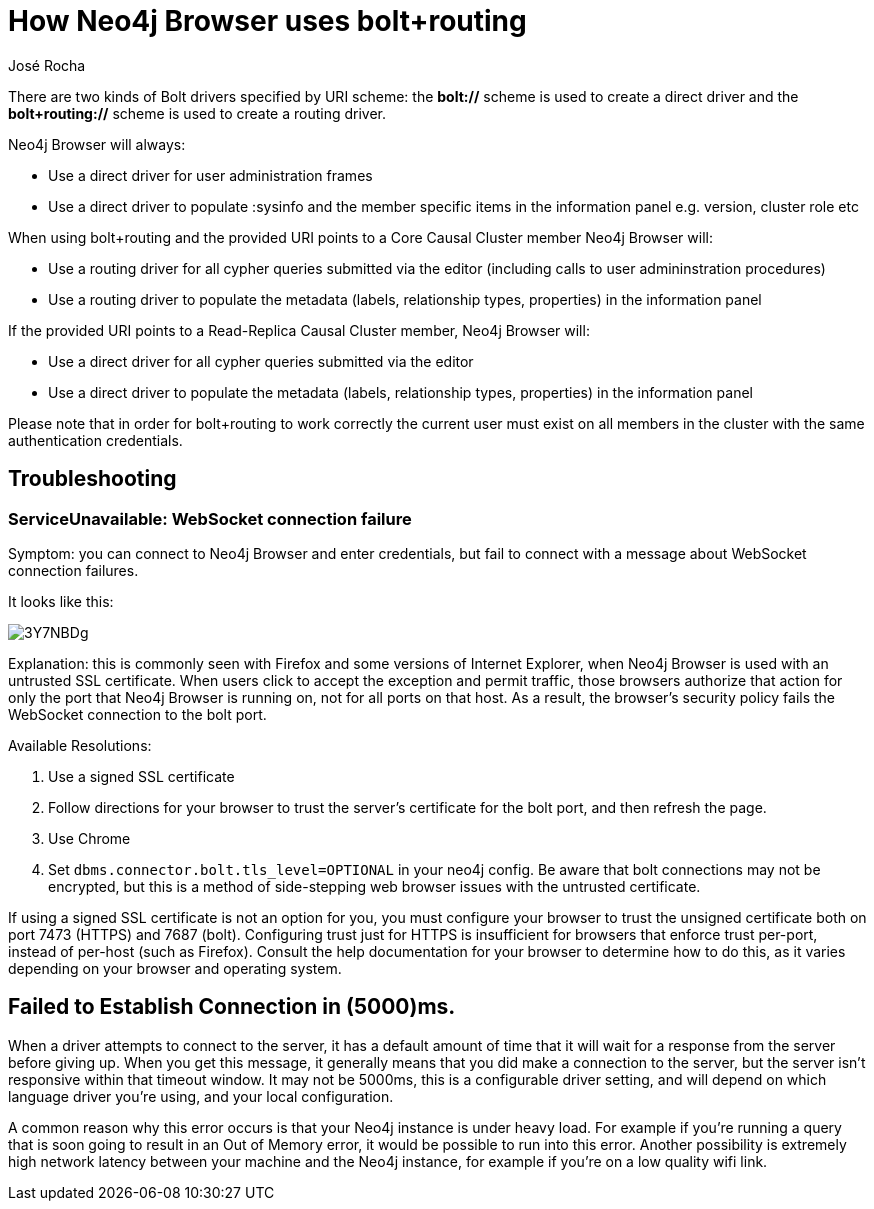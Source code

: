 = How Neo4j Browser uses bolt+routing
:slug: how-neo4j-browser-bolt-routing
:author: José Rocha
:neo4j-versions: 3.0, 3.1, 3.2, 3.3, 3.4, 3.5
:tags: connection,tls,routing
:category: drivers

There are two kinds of Bolt drivers specified by URI scheme: the *bolt://* scheme is used to create a direct driver and the *bolt+routing://* scheme is used to create a routing driver.

Neo4j Browser will always:

- Use a direct driver for user administration frames
- Use a direct driver to populate :sysinfo and the member specific items in the information panel e.g. version, cluster role etc

When using bolt+routing and the provided URI points to a Core Causal Cluster member Neo4j Browser will:

- Use a routing driver for all cypher queries submitted via the editor (including calls to user admininstration procedures)
- Use a routing driver to populate the metadata (labels, relationship types, properties) in the information panel

If the provided URI points to a Read-Replica Causal Cluster member, Neo4j Browser will:

- Use a direct driver for all cypher queries submitted via the editor
- Use a direct driver to populate the metadata (labels, relationship types, properties) in the information panel

Please note that in order for bolt+routing to work correctly the current user must exist on all members in the cluster with the same authentication credentials.

== Troubleshooting

=== ServiceUnavailable: WebSocket connection failure

Symptom: you can connect to Neo4j Browser and enter credentials, but fail to connect with a message about WebSocket connection failures.

It looks like this:

image::https://imgur.com/3Y7NBDg.png[]

Explanation: this is commonly seen with Firefox and some versions of Internet Explorer, when Neo4j Browser is used with an untrusted
SSL certificate. When users click to accept the exception and permit traffic, those browsers authorize that action for only the port
that Neo4j Browser is running on, not for all ports on that host. As a result, the browser's security policy fails the WebSocket
connection to the bolt port.

Available Resolutions:

1. Use a signed SSL certificate
2. Follow directions for your browser to trust the server's certificate for the bolt port, and then refresh the page.
3. Use Chrome
4. Set `dbms.connector.bolt.tls_level=OPTIONAL` in your neo4j config. Be aware that bolt connections may not be encrypted, but this
is a method of side-stepping web browser issues with the untrusted certificate.

If using a signed SSL certificate is not an option for you, you must configure your browser to trust the unsigned certificate both on 
port 7473 (HTTPS) and 7687 (bolt). Configuring trust just for HTTPS is insufficient for browsers that enforce trust per-port, instead 
of per-host (such as Firefox). Consult the help documentation for your browser to determine how to do this, as it varies depending on
your browser and operating system.

== Failed to Establish Connection in (5000)ms.
When a driver attempts to connect to the server, it has a default amount of time that it will wait for a response from the server before giving up. When you get this message, it generally means that you did make a connection to the server, but the server isn't responsive within that timeout window. It may not be 5000ms, this is a configurable driver setting, and will depend on which language driver you're using, and your local configuration.

A common reason why this error occurs is that your Neo4j instance is under heavy load. For example if you're running a query that is soon going to result in an Out of Memory error, it would be possible to run into this error. Another possibility is extremely high network latency between your machine and the Neo4j instance, for example if you're on a low quality wifi link.
